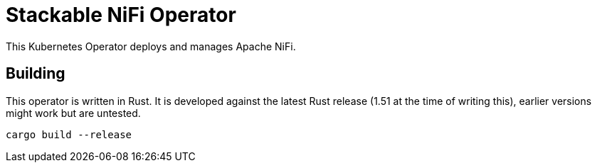 = Stackable NiFi Operator

This Kubernetes Operator deploys and manages Apache NiFi.

== Building

This operator is written in Rust.
It is developed against the latest Rust release (1.51 at the time of writing this), earlier versions might work but are untested.

    cargo build --release
